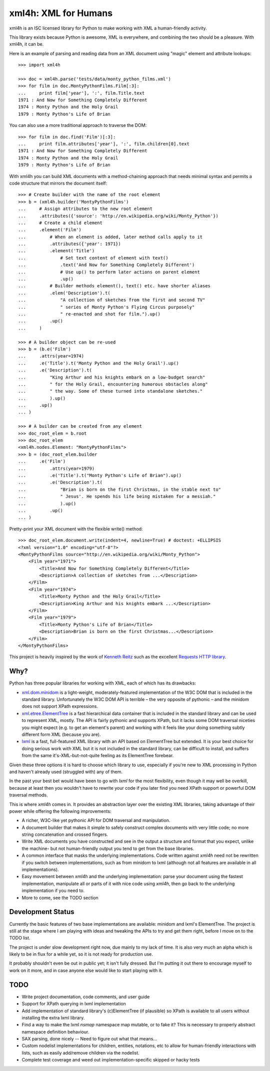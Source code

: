 xml4h: XML for Humans
=====================

xml4h is an ISC licensed library for Python to make working with XML a
human-friendly activity.

This library exists because Python is awesome, XML is everywhere, and
combining the two should be a pleasure. With xml4h, it can be.

Here is an example of parsing and reading data from an XML document using
"magic" element and attribute lookups:

::

    >>> import xml4h

    >>> doc = xml4h.parse('tests/data/monty_python_films.xml')
    >>> for film in doc.MontyPythonFilms.Film[:3]:
    ...     print film['year'], ':', film.Title.text
    1971 : And Now for Something Completely Different
    1974 : Monty Python and the Holy Grail
    1979 : Monty Python's Life of Brian

You can also use a more traditional approach to traverse the DOM:

::

    >>> for film in doc.find('Film')[:3]:
    ...     print film.attributes['year'], ':', film.children[0].text
    1971 : And Now for Something Completely Different
    1974 : Monty Python and the Holy Grail
    1979 : Monty Python's Life of Brian

With xml4h you can build XML documents with a method-chaining approach that
needs minimal syntax and permits a code structure that mirrors the
document itself:

::

    >>> # Create builder with the name of the root element
    >>> b = (xml4h.builder('MontyPythonFilms')
    ...     # Assign attributes to the new root element
    ...     .attributes({'source': 'http://en.wikipedia.org/wiki/Monty_Python'})
    ...     # Create a child element
    ...     .element('Film')
    ...         # When an element is added, later method calls apply to it
    ...         .attributes({'year': 1971})
    ...         .element('Title')
    ...             # Set text content of element with text()
    ...             .text('And Now for Something Completely Different')
    ...             # Use up() to perform later actions on parent element
    ...             .up()
    ...         # Builder methods element(), text() etc. have shorter aliases
    ...         .elem('Description').t(
    ...             "A collection of sketches from the first and second TV"
    ...             " series of Monty Python's Flying Circus purposely"
    ...             " re-enacted and shot for film.").up()
    ...         .up()
    ...     )

    >>> # A builder object can be re-used
    >>> b = (b.e('Film')
    ...     .attrs(year=1974)
    ...     .e('Title').t('Monty Python and the Holy Grail').up()
    ...     .e('Description').t(
    ...         "King Arthur and his knights embark on a low-budget search"
    ...         " for the Holy Grail, encountering humorous obstacles along"
    ...         " the way. Some of these turned into standalone sketches."
    ...         ).up()
    ...     .up()
    ... )

    >>> # A builder can be created from any element
    >>> doc_root_elem = b.root
    >>> doc_root_elem
    <xml4h.nodes.Element: "MontyPythonFilms">
    >>> b = (doc_root_elem.builder
    ...     .e('Film')
    ...         .attrs(year=1979)
    ...         .e('Title').t("Monty Python's Life of Brian").up()
    ...         .e('Description').t(
    ...             "Brian is born on the first Christmas, in the stable next to"
    ...             " Jesus'. He spends his life being mistaken for a messiah."
    ...             ).up()
    ...         .up()
    ... )

Pretty-print your XML document with the flexible write() method:

::

    >>> doc_root_elem.document.write(indent=4, newline=True) # doctest: +ELLIPSIS
    <?xml version="1.0" encoding="utf-8"?>
    <MontyPythonFilms source="http://en.wikipedia.org/wiki/Monty_Python">
        <Film year="1971">
            <Title>And Now for Something Completely Different</Title>
            <Description>A collection of sketches from ...</Description>
        </Film>
        <Film year="1974">
            <Title>Monty Python and the Holy Grail</Title>
            <Description>King Arthur and his knights embark ...</Description>
        </Film>
        <Film year="1979">
            <Title>Monty Python's Life of Brian</Title>
            <Description>Brian is born on the first Christmas...</Description>
        </Film>
    </MontyPythonFilms>


This project is heavily inspired by the work of
`Kenneth Reitz <http://kennethreitz.com/pages/open-projects.html>`_ such as
the excellent `Requests HTTP library <http://docs.python-requests.org/>`_.

Why?
----

Python has three popular libraries for working with XML, each of which has its
drawbacks:

- `xml.dom.minidom <http://docs.python.org/library/xml.dom.minidom.html>`_
  is a light-weight, moderately-featured implementation of the W3C DOM
  that is included in the standard library. Unfortunately the W3C DOM API is
  terrible – the very opposite of pythonic – and the minidom does not
  support XPath expressions.
- `xml.etree.ElementTree <http://docs.python.org/library/xml.etree.elementtree.html>`_
  is a fast hierarchical data container that is included in the standard
  library and can be used to represent XML, mostly. The API is fairly pythonic
  and supports XPath, but it lacks some DOM traversal niceties you might
  expect (e.g. to get an element's parent) and working with it feels like
  your doing something subtly different form XML (because you are).
- `lxml <http://lxml.de/>`_ is a fast, full-featured XML library with an API
  based on ElementTree but extended. It is your best choice for doing serious
  work with XML but it is not included in the standard library, can be
  difficult to install, and suffers from the same it's-XML-but-not-quite
  feeling as its ElementTree forebear.

Given these three options it is hard to choose which library to use,
especially if you're new to XML processing in Python and haven't already
used (struggled with) any of them.

In the past your best bet would have been to go with `lxml` for the most
flexibility, even though it may well be overkill, because at least then
you wouldn't have to rewrite your code if you later find you need XPath
support or powerful DOM traversal methods.

This is where `xml4h` comes in. It provides an abstraction layer over
the existing XML libraries, taking advantage of their power while offering
the following improvements:

- A richer, W3C-like yet pythonic API for DOM traversal and manipulation.
- A document builder that makes it simple to safely construct complex
  documents with very little code; no more string concatenation and crossed
  fingers.
- Write XML documents you have constructed and see in the output a
  structure and format that you expect, unlike the machine- but
  not human-friendly output you tend to get from the base libraries.
- A common interface that masks the underlying implementations. Code
  written against `xml4h` need not be rewritten if you switch between
  implementations, such as from minidom to lxml (although not all
  features  are available in all implementations).
- Easy movement between `xml4h` and the underlying implementation:
  parse your document using the fastest implementation, manipulate all or
  parts of it with nice code using `xml4h`, then go back to the underlying
  implementation if you need to.
- More to come, see the TODO section

Development Status
------------------

Currently the basic features of two base implementations are available:
minidom and lxml's ElementTree. The project is still at the stage where I am
playing with ideas and tweaking the APIs to try and get them right, before
I move on to the TODO list.

The project is under slow development right now, due mainly to my lack of time.
It is also very much an alpha which is likely to be in flux for a while yet,
so it is not ready for production use.

It probably shouldn't even be out in public yet; it isn't fully dressed.
But I'm putting it out there to encourage myself to work on it more, and in
case anyone else would like to start playing with it.

TODO
----

- Write project documentation, code comments, and user guide
- Support for XPath querying in lxml implementation
- Add implementation of standard library's (c)ElementTree (if plausible) so
  XPath is available to all users without installing the extra lxml library.
- Find a way to make the lxml `nsmap` namespace map mutable, or to fake it?
  This is necessary to properly abstract namespace definition behaviour.
- SAX parsing, done nicely -- Need to figure out what that means...
- Custom nodelist implementations for children, entities, notations, etc to
  allow for human-friendly interactions with lists, such as easily
  add/remove children via the nodelist.
- Complete test coverage and weed out implementation-specific skipped or
  hacky tests
